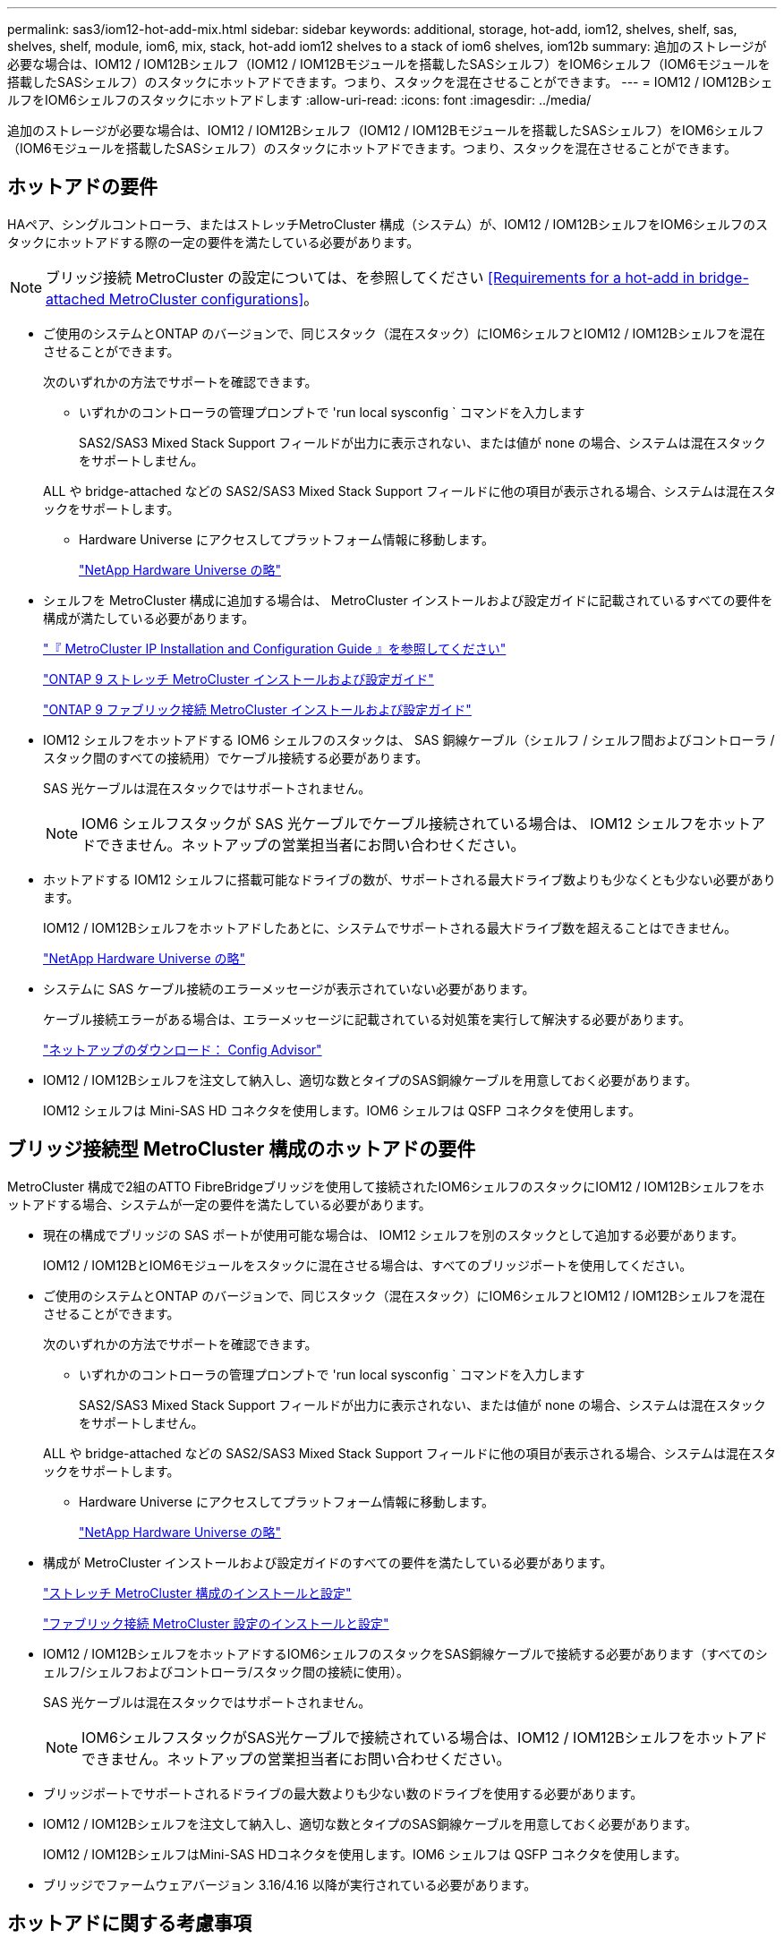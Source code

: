 ---
permalink: sas3/iom12-hot-add-mix.html 
sidebar: sidebar 
keywords: additional, storage, hot-add, iom12, shelves, shelf, sas, shelves, shelf, module, iom6, mix, stack, hot-add iom12 shelves to a stack of iom6 shelves, iom12b 
summary: 追加のストレージが必要な場合は、IOM12 / IOM12Bシェルフ（IOM12 / IOM12Bモジュールを搭載したSASシェルフ）をIOM6シェルフ（IOM6モジュールを搭載したSASシェルフ）のスタックにホットアドできます。つまり、スタックを混在させることができます。 
---
= IOM12 / IOM12BシェルフをIOM6シェルフのスタックにホットアドします
:allow-uri-read: 
:icons: font
:imagesdir: ../media/


[role="lead"]
追加のストレージが必要な場合は、IOM12 / IOM12Bシェルフ（IOM12 / IOM12Bモジュールを搭載したSASシェルフ）をIOM6シェルフ（IOM6モジュールを搭載したSASシェルフ）のスタックにホットアドできます。つまり、スタックを混在させることができます。



== ホットアドの要件

[role="lead"]
HAペア、シングルコントローラ、またはストレッチMetroCluster 構成（システム）が、IOM12 / IOM12BシェルフをIOM6シェルフのスタックにホットアドする際の一定の要件を満たしている必要があります。


NOTE: ブリッジ接続 MetroCluster の設定については、を参照してください <<Requirements for a hot-add in bridge-attached MetroCluster configurations>>。

* ご使用のシステムとONTAP のバージョンで、同じスタック（混在スタック）にIOM6シェルフとIOM12 / IOM12Bシェルフを混在させることができます。
+
次のいずれかの方法でサポートを確認できます。

+
** いずれかのコントローラの管理プロンプトで 'run local sysconfig ` コマンドを入力します
+
SAS2/SAS3 Mixed Stack Support フィールドが出力に表示されない、または値が none の場合、システムは混在スタックをサポートしません。

+
ALL や bridge-attached などの SAS2/SAS3 Mixed Stack Support フィールドに他の項目が表示される場合、システムは混在スタックをサポートします。

** Hardware Universe にアクセスしてプラットフォーム情報に移動します。
+
https://hwu.netapp.com["NetApp Hardware Universe の略"]



* シェルフを MetroCluster 構成に追加する場合は、 MetroCluster インストールおよび設定ガイドに記載されているすべての要件を構成が満たしている必要があります。
+
http://docs.netapp.com/ontap-9/topic/com.netapp.doc.dot-mcc-inst-cnfg-ip/home.html["『 MetroCluster IP Installation and Configuration Guide 』を参照してください"]

+
http://docs.netapp.com/ontap-9/topic/com.netapp.doc.dot-mcc-inst-cnfg-stretch/home.html["ONTAP 9 ストレッチ MetroCluster インストールおよび設定ガイド"]

+
http://docs.netapp.com/ontap-9/topic/com.netapp.doc.dot-mcc-inst-cnfg-fabric/home.html["ONTAP 9 ファブリック接続 MetroCluster インストールおよび設定ガイド"]

* IOM12 シェルフをホットアドする IOM6 シェルフのスタックは、 SAS 銅線ケーブル（シェルフ / シェルフ間およびコントローラ / スタック間のすべての接続用）でケーブル接続する必要があります。
+
SAS 光ケーブルは混在スタックではサポートされません。

+

NOTE: IOM6 シェルフスタックが SAS 光ケーブルでケーブル接続されている場合は、 IOM12 シェルフをホットアドできません。ネットアップの営業担当者にお問い合わせください。

* ホットアドする IOM12 シェルフに搭載可能なドライブの数が、サポートされる最大ドライブ数よりも少なくとも少ない必要があります。
+
IOM12 / IOM12Bシェルフをホットアドしたあとに、システムでサポートされる最大ドライブ数を超えることはできません。

+
https://hwu.netapp.com["NetApp Hardware Universe の略"]

* システムに SAS ケーブル接続のエラーメッセージが表示されていない必要があります。
+
ケーブル接続エラーがある場合は、エラーメッセージに記載されている対処策を実行して解決する必要があります。

+
https://mysupport.netapp.com/site/tools/tool-eula/activeiq-configadvisor["ネットアップのダウンロード： Config Advisor"]

* IOM12 / IOM12Bシェルフを注文して納入し、適切な数とタイプのSAS銅線ケーブルを用意しておく必要があります。
+
IOM12 シェルフは Mini-SAS HD コネクタを使用します。IOM6 シェルフは QSFP コネクタを使用します。





== ブリッジ接続型 MetroCluster 構成のホットアドの要件

[role="lead"]
MetroCluster 構成で2組のATTO FibreBridgeブリッジを使用して接続されたIOM6シェルフのスタックにIOM12 / IOM12Bシェルフをホットアドする場合、システムが一定の要件を満たしている必要があります。

* 現在の構成でブリッジの SAS ポートが使用可能な場合は、 IOM12 シェルフを別のスタックとして追加する必要があります。
+
IOM12 / IOM12BとIOM6モジュールをスタックに混在させる場合は、すべてのブリッジポートを使用してください。

* ご使用のシステムとONTAP のバージョンで、同じスタック（混在スタック）にIOM6シェルフとIOM12 / IOM12Bシェルフを混在させることができます。
+
次のいずれかの方法でサポートを確認できます。

+
** いずれかのコントローラの管理プロンプトで 'run local sysconfig ` コマンドを入力します
+
SAS2/SAS3 Mixed Stack Support フィールドが出力に表示されない、または値が none の場合、システムは混在スタックをサポートしません。

+
ALL や bridge-attached などの SAS2/SAS3 Mixed Stack Support フィールドに他の項目が表示される場合、システムは混在スタックをサポートします。

** Hardware Universe にアクセスしてプラットフォーム情報に移動します。
+
https://hwu.netapp.com["NetApp Hardware Universe の略"]



* 構成が MetroCluster インストールおよび設定ガイドのすべての要件を満たしている必要があります。
+
https://docs.netapp.com/us-en/ontap-metrocluster/install-stretch/index.html["ストレッチ MetroCluster 構成のインストールと設定"]

+
https://docs.netapp.com/us-en/ontap-metrocluster/install-fc/index.html["ファブリック接続 MetroCluster 設定のインストールと設定"]

* IOM12 / IOM12BシェルフをホットアドするIOM6シェルフのスタックをSAS銅線ケーブルで接続する必要があります（すべてのシェルフ/シェルフおよびコントローラ/スタック間の接続に使用）。
+
SAS 光ケーブルは混在スタックではサポートされません。

+

NOTE: IOM6シェルフスタックがSAS光ケーブルで接続されている場合は、IOM12 / IOM12Bシェルフをホットアドできません。ネットアップの営業担当者にお問い合わせください。

* ブリッジポートでサポートされるドライブの最大数よりも少ない数のドライブを使用する必要があります。
* IOM12 / IOM12Bシェルフを注文して納入し、適切な数とタイプのSAS銅線ケーブルを用意しておく必要があります。
+
IOM12 / IOM12BシェルフはMini-SAS HDコネクタを使用します。IOM6 シェルフは QSFP コネクタを使用します。

* ブリッジでファームウェアバージョン 3.16/4.16 以降が実行されている必要があります。




== ホットアドに関する考慮事項

[role="lead"]
IOM12 / IOM12BシェルフをIOM6シェルフのスタックにホットアドする前に、この手順 に関する考慮事項とベストプラクティスを把握しておく必要があります。



=== 一般的な考慮事項

* ホットアドするIOM12 / IOM12Bシェルフのファームウェアバージョンは0260以降にすることを強く推奨します。
+
サポート対象バージョンのシェルフファームウェアを使用している場合、ホットアドしたシェルフをスタックに正しくケーブル接続しないと、ストレージスタックのアクセスの問題から保護できません。

+
IOM12 / IOM12Bシェルフのファームウェアをシェルフにダウンロードしたら、どちらかのコントローラのコンソールで「storage shelf show module」コマンドを入力して、ファームウェアのバージョンが0260以降であることを確認します。

* 無停止でのスタック統合はサポートされていません。
+
この手順を使用して、システムの電源がオンでデータを提供中（ I/O が実行中）になっているときに、同じシステム内の別のスタックからホットリムーブしたディスクシェルフをホットアドすることはできません。

* この手順を使用して、該当するシェルフにアグリゲートがミラーされている場合に、同じ MetroCluster システム内でホットリムーブされたディスクシェルフをホットアドできます。
* IOM12モジュールを搭載したシェルフをIOM6モジュールを搭載したシェルフのスタックにホットアドする場合、スタック全体のパフォーマンスは6Gbpsで動作します（最も速度の低いシェルフ）。
+
IOM3またはIOM6モジュールからIOM12モジュールにアップグレードされたシェルフをホットアドする場合、スタックは12Gbpsで動作しますが、シェルフのバックプレーンとディスク機能によってディスクパフォーマンスが3Gbpsまたは6Gbpsに制限される可能性があります。

* ホットアドしたシェルフのケーブル接続が完了すると、 ONTAP でシェルフが認識されます。
+
** ドライブ所有権は、自動ドライブ割り当てが有効になっている場合に割り当てられます。
** シェルフ（ IOM ）ファームウェアとドライブファームウェアは、必要に応じて自動的に更新されます。
+

NOTE: ファームウェアの更新には最大 30 分かかる場合があります。







=== ベストプラクティスに関する考慮事項

* * ベストプラクティス： * シェルフをホットアドする前に、お使いのシステムのシェルフ（ IOM ）ファームウェアとドライブファームウェアを最新バージョンにしておくことを推奨します。
+
https://mysupport.netapp.com/site/downloads/firmware/disk-shelf-firmware["ネットアップのダウンロード：ディスクシェルフファームウェア"]

+
https://mysupport.netapp.com/site/downloads/firmware/disk-drive-firmware["ネットアップのダウンロード：ディスクドライブファームウェア"]




NOTE: ファームウェアをシェルフおよびそのコンポーネントに対応しないバージョンにリバートしないでください。

* * ベストプラクティス：シェルフをホットアドする前に、 Disk Qualification Package （ DQP ）の最新バージョンをインストールしておくことを推奨します。
+
DQP の最新バージョンをインストールしておくと、新しく認定されたドライブがシステムで認識されて使用できるようになります。これにより、ドライブの情報が最新でない場合に表示されるシステムイベントメッセージを回避できるほか、ドライブが認識されないために発生するドライブのパーティショニングを回避できます。さらに、ドライブのファームウェアが最新でない場合も、通知で知ることができます。

+
https://mysupport.netapp.com/site/downloads/firmware/disk-drive-firmware/download/DISKQUAL/ALL/qual_devices.zip["ネットアップのダウンロード： Disk Qualification Package"^]

* * ベストプラクティス： * シェルフのホットアドの前後に Active IQ Config Advisor を実行することを推奨します。
+
シェルフをホットアドする前に Active IQ Config Advisor を実行すると、既存の SAS 接続の Snapshot が作成され、シェルフ（ IOM ）ファームウェアのバージョンが確認されます。また、すでにシステムで使用されているシェルフ ID を確認できます。シェルフをホットアドしたあとに Active IQ Config Advisor を実行すると、シェルフが正しくケーブル接続されており、システム内でシェルフ ID が一意であることを確認できます。

+
https://mysupport.netapp.com/site/tools/tool-eula/activeiq-configadvisor["ネットアップのダウンロード： Config Advisor"]

* * ベストプラクティス： * インバンド ACP （ IBACP ）をシステムで実行することを推奨します。
+
** IBAP が実行されているシステムでは、ホットアドした IOM12 シェルフで IBACP が自動的に有効になります。
** アウトオブバンド ACP が有効になっているシステムでは、 IOM12 シェルフで ACP 機能を使用できません。
+
IBACP に移行して、アウトオブバンド ACP ケーブルを取り外す必要があります。

** IBACP を実行していないシステムで IBACP の要件を満たしている場合は、 IOM12 シェルフをホットアドする前にシステムを IBACP に移行することができます。
+
https://kb.netapp.com/Advice_and_Troubleshooting/Data_Storage_Systems/FAS_Systems/In-Band_ACP_Setup_and_Support["IBACP への移行手順"]

+

NOTE: 移行手順には、 IBACP のシステム要件が記載されています。







== ホットアド用のドライブ所有権を手動で割り当てる準備をします

[role="lead"]
ホットアドする IOM12 シェルフのドライブ所有権を手動で割り当てる場合は、自動ドライブ割り当てが有効になっている場合は無効にする必要があります。

システム要件を満たしている必要があります。

<<Requirements for a hot-add>>

<<Requirements for a hot-add in bridge-attached MetroCluster configurations>>

HA ペアを使用する場合は、シェルフ内のドライブが両方のコントローラモジュールで所有されるようにするには、ドライブ所有権を手動で割り当てる必要があります。

.手順
. 自動ドライブ割り当てが有効になっているかどうかを確認します。「 storage disk option show
+
HA ペアを使用している場合、このコマンドはどちらのコントローラモジュールでも入力できます。

+
自動ドライブ割り当てが有効になっている場合は ' 各コントローラモジュールの Auto Assign 列に on と表示されます

. 自動ドライブ割り当てが有効になっている場合は無効にします。「 storage disk option modify -node _node_name -autoassign off
+
HA ペア構成または 2 ノード MetroCluster 構成の場合は、両方のコントローラモジュールで自動ドライブ割り当てを無効にする必要があります。





== ホットアド用のシェルフを設置します

[role="lead"]
ホットアドするシェルフごとに、シェルフをラックに設置し、電源コードを接続し、シェルフの電源をオンにして、シェルフ ID を設定します。

. ディスクシェルフに付属のラックマウントキット（ 2 ポストラック用または 4 ポストラック用）をキットに付属のパンフレットに従って設置します。
+
[NOTE]
====
複数のディスクシェルフを設置する場合は、安定性を考慮してラックの下から順に設置してください。

====
+
[CAUTION]
====
ディスクシェルフを Telco タイプのラックにフランジで取り付けない原因でください。ディスクシェルフの重量により、ラックが自重で壊れる可能性があります。

====
. キットに付属のパンフレットに従って、サポートブラケットとラックにディスクシェルフを取り付けて固定します。
+
ディスクシェルフを軽くして扱いやすくするために、電源装置と I/O モジュール（ IOM ）を取り外します。

+
DS460Cディスクシェルフでは、ドライブは別々にパッケージ化されているため、シェルフは軽量ですが、空のDS460Cシェルフの重量は引き続き約60kg（132ポンド）です。そのため、シェルフを移動する場合は、次の点に注意してください。

+

CAUTION: リフトハンドルを使用して空のDS460Cシェルフを安全に移動する場合は、電動リフトを使用するか4人で運搬することを推奨します。

+
DS460Cの出荷時は、4個の着脱式リフトハンドル（両側に2個）が同梱されています。取っ手を使用するには、シェルフ側面のスロットにハンドルのタブを挿入し、カチッと音がして所定の位置に収まるまで押し上げます。次に、ディスクシェルフをレールにスライドさせたら、サムラッチを使用して一度に1組のハンドルを外します。次の図は、リフトハンドルを取り付ける方法を示しています。

+
image::../media/drw_ds460c_handles.gif[DRW ds460c ハンドル]

. ディスクシェルフをラックに設置する前に取り外した電源装置と IOM を再度取り付けます。
. DS460Cディスクシェルフを設置する場合は、ドライブをドライブドロワーに取り付けます。それ以外の場合は、次の手順に進みます。
+
[NOTE]
====
静電気放出を防ぐために、作業中は常にESDリストストラップを着用し、ストレージエンクロージャのシャーシの塗装されていない表面部分にリストストラップを接地させます。

リストストラップがない場合は、ディスクドライブに触る前に、ストレージエンクロージャのシャーシの塗装されていない部分を手で触ります。

====
+
購入したシェルフに含まれているドライブが60本よりも少ない場合は、次の手順で各ドロワーにドライブを取り付けます。

+
** 最初の4つのドライブを前面スロット（0、3、6、および9）に取り付けます。
+

NOTE: *機器の故障のリスク：*通気が適切に行われ、過熱を防ぐために、必ず最初の4つのドライブをフロントスロット（0、3、6、9）に取り付けてください。

** 残りのドライブについては、各ドロワーに均等に配置します。




次の図は、シェルフ内の各ドライブドロワーにおける 0~11 のドライブ番号の配置を示しています。

image::../media/dwg_trafford_drawer_with_hdds_callouts.gif[DWG トラフォードドロワー（ HDD の寸法テキスト付き]

. シェルフの一番上のドロワーを開きます。
. ESDバッグからドライブを取り出します。
. ドライブのカムハンドルを垂直な位置まで持ち上げます。
. ドライブキャリアの両側にある 2 つの突起ボタンをドライブドロワーのドライブチャネルにある対応するくぼみに合わせます。
+
image::../media/28_dwg_e2860_de460c_drive_cru.gif[28 DWG e2860 de460c ドライブ CRU]

+
[cols="10,90"]
|===


| image:../media/legend_icon_01.png[""] | ドライブキャリアの右側の突起ボタン 
|===
. ドライブを真上から下ろし、ドライブがオレンジのリリースラッチの下に完全に固定されるまでカムハンドルを下に回転させます。
. ドロワー内の各ドライブについて、同じ手順を繰り返します。
+
各ドロワーのスロット 0 、 3 、 6 、 9 にドライブが配置されていることを確認する必要があります。

. ドライブドロワーをエンクロージャに慎重に戻します。
+
|===


 a| 
image:../media/2860_dwg_e2860_de460c_gentle_close.gif[""]



 a| 

CAUTION: * データアクセスが失われる可能性： * ドロワーを乱暴に扱わないように注意してください。ドロワーに衝撃を与えたり、ストレージアレイにぶつけて破損したりしないように、ゆっくりと押し込んでください。

|===
. 両方のレバーを内側に押してドライブドロワーを閉じます。
. ディスクシェルフ内の各ドロワーについて、同じ手順を繰り返します。
. 前面ベゼルを取り付けます。
+
.. 複数のディスクシェルフを設置する場合は、設置するディスクシェルフごとに前の手順を繰り返します。
.. 各ディスクシェルフの電源装置を接続します。


. 電源コードをディスクシェルフに接続して電源コード固定クリップで所定の位置に固定してから、耐障害性を確保するためにそれぞれ別々の電源に接続します。
. 各ディスクシェルフの電源装置をオンにし、ディスクドライブがスピンアップするまで待ちます。
+
.. HA ペアまたはシングルコントローラ構成内で一意の ID に、ホットアドする各シェルフのシェルフ ID を設定します。
+
有効なシェルフ ID は 00~99 です。IOM6 シェルフの使用数が少なく（ 1~9 ）、 IOM12 シェルフの使用数が 10 以上になるように、シェルフ ID を設定することを推奨します。

+
オンボードストレージを搭載したプラットフォームモデルがある場合、シェルフ ID は内蔵シェルフおよび外付けシェルフ全体で一意である必要があります。内蔵シェルフを 0 に設定することを推奨します。MetroCluster IP 構成には、外部シェルフ名のみが該当するため、シェルフ名は一意である必要はありません。



. 必要に応じて、 Active IQ Config Advisor を実行して、すでに使用されているシェルフ ID を確認します。
+
https://mysupport.netapp.com/site/tools/tool-eula/activeiq-configadvisor["ネットアップのダウンロード： Config Advisor"]

+
「 storage shelf show -fields shelf-id 」コマンドを実行して、システムですでに使用されているシェルフ ID （および重複しているシェルフ ID ）のリストを表示することもできます。

. 左側のエンドキャップのうしろにあるシェルフ ID ボタンにアクセスします。
. デジタルディスプレイの 1 桁目の数字が点滅するまでオレンジのボタンを押し続けて、シェルフ ID の 1 桁目の数字を変更します。点滅までに最大 3 秒かかります。
. 目的の番号になるまで、ボタンを押して番号を伝えます。
. 2 番目の番号についても手順 c と d を繰り返します。
. 2 桁目の数字の点滅が停止するまでボタンを押し続けてプログラミングモードを終了します。点滅が停止するまでに最大 3 秒かかります。
. シェルフの電源を再投入し、シェルフ ID を有効にします。
+
電源の再投入を完了するには、両方の電源スイッチをオフにし、 10 秒待ってから再度オンにする必要があります。

. ホットアドするシェルフごとに手順 a~g を繰り返します。




== ホットアド用のシェルフをケーブル接続します

[role="lead"]
IOM12 / IOM12BシェルフをIOM6シェルフのスタックにケーブル接続する方法は、IOM12シェルフが最初のIOM12 / IOM12Bシェルフであるか、つまりスタックに他のIOM12シェルフがないかによって異なります。 また、既存の混合スタックにIOM12 / IOM12Bシェルフを追加するかどうかを指定します。つまり、1つ以上のIOM12 / IOM12Bシェルフがスタックにすでに存在します。また、スタックにマルチパス HA 、マルチパス、シングルパス HA 、またはシングルパス接続のどれがあるかによっても異なります。

.作業を開始する前に
* システム要件を満たしている必要があります。
+
<<Requirements for a hot-add>>

* 必要に応じて準備手順を完了しておく必要があります。
+
<<Prepare to manually assign drive ownership for a hot-add>>

* シェルフを設置し、電源をオンにして、シェルフ ID を設定しておく必要があります。
+
<<Install shelves for a hot-add>>



.このタスクについて
* IOM12 / IOM12Bシェルフをスタック内の論理的に最後のシェルフに常にホットアドして、スタック内での1つの速度の移行を維持します。
+
IOM12 / IOM12Bシェルフをスタック内の論理的な最後のシェルフにホットアドすると、IOM6シェルフをグループ化したまま、IOM12 / IOM12Bシェルフをグループ化したまま、2つのシェルフグループ間で速度を1つに移行できます。

+
例：

+
** HAペアでは、IOM6シェルフを2台、IOM12 / IOM12Bシェルフを2台使用するスタック内での1回の速度の移行を次のように表します。
+
 Controller <-> IOM6 <-> IOM6 <---> IOM12IOM12B <-> IOM12/IOM12B <-> Controller
** オンボードの IOM12E ストレージを使用する HA ペアでは、 IOM12 シェルフを 2 台と IOM6 シェルフを 2 台搭載したスタック内での 1 回の速度の移行を次のように表します。
+
 IOM12E 0b <-> IOM12/IOM12B <-> IOM12/IOM12B <---> IOM6 <-> IOM6 <-> IOM12E 0a
+
オンボードストレージポート0bは内蔵ストレージ（エクスパンダ）のポートで、ホットアドするIOM12 / IOM12Bシェルフ（スタックの最後のシェルフ）に接続するため、IOM12 / IOM12Bシェルフのグループを1つにまとめ、スタックとオンボードのIOM12Eストレージを使用して移行を1つにします。



* 混在スタックでは、 1 つの速度での移行のみがサポートされます。これ以上の速度切り替えはできません。たとえば、スタック内に次のように 2 つの速度遷移を表示することはできません。
+
 Controller <-> IOM6 <-> IOM6 <---> IOM12/IOM12B <-> IOM12/IOM12B <---> IOM6 <-> Controller
* 混在スタックに IOM6 シェルフをホットアドできます。ただし、スタック内での 1 回の移行を維持するには、 IOM6 シェルフを搭載したスタックの側面（既存の IOM6 シェルフグループ）にホットアドする必要があります。
* IOM12 / IOM12Bシェルフをケーブル接続するには、まずIOM AのパスのSASポートを接続し、次にIOM Bのパスについても、必要に応じてケーブル接続の手順を繰り返します。
+

NOTE: MetroCluster 構成では、 IOM B のパスは使用できません。

* 最初のIOM12 / IOM12Bシェルフ（最後のIOM6シェルフに接続するシェルフ）は、常にIOM6シェルフの円形のポート（四角形のポートではありません）に接続します。
* SAS ケーブルのコネクタは、誤挿入を防ぐキーイングが施されているため、正しい向きで SAS ポートに取り付けるとカチッとはまります。
+
シェルフの場合は、 SAS ケーブルのコネクタをプルタブ（コネクタの下側）を下にして挿入します。コントローラの場合は、プラットフォームのモデルによって SAS ポートの向きが異なるため、 SAS ケーブルのコネクタの正しい向きもそれに応じて異なります。

* 次の図は、FC-to-SASブリッジを使用しない構成でIOM12 / IOM12BシェルフをIOM6シェルフスタックにケーブル接続する場合に参照してください。
+
この図は、マルチパス HA 接続を使用したスタック専用の図です。ただし、ケーブル接続の概念は、マルチパス、シングルパス HA 、シングルパス接続、ストレッチ MetroCluster の各構成のスタックに適用できます。

+
image::../media/drw_sas2_sas3_mixed_stack.png[DRW SAS2 SAS3 混合スタック]

* 次の図は、ブリッジ接続MetroCluster 構成でIOM12 / IOM12BシェルフをIOM6シェルフスタックにケーブル接続する場合のものです。 image:../media/hot_adding_iom12_shelves_to_iom6_stack_in_bridge_attached_config.png[""]


.手順
. スタック内の論理的に最後のシェルフを特定します。
+
プラットフォームモデルとスタック接続（マルチパス HA 、マルチパス、シングルパス HA 、またはシングルパス）に応じて、論理的に最後のシェルフはコントローラの SAS ポート B と D からコントローラ / スタック間を接続するシェルフです。 または、シェルフにコントローラが接続されていない（コントローラ / スタック間の接続は、コントローラの SAS ポート A と C を介してスタックの論理的な最上位に接続されているため）。

. ホットアドするIOM12 / IOM12BシェルフをIOM6スタックに追加する場合、IOM6シェルフスタックに他のIOM12 / IOM12Bシェルフがないように、該当する手順を実行します。
+

NOTE: ケーブルの接続を解除してから再接続し、ケーブルを別のケーブルに交換する場合は、70秒以上待機する必要があります。

+
それ以外の場合は、手順 3 に進みます。

+
[cols="2*"]
|===
| IOM6 スタック接続の状態 | 作業 


 a| 
マルチパス HA 、マルチパス、またはコントローラを論理的に最後のシェルフに接続したシングルパス HA （ストレッチ MetroCluster 構成を含む）
 a| 
.. 最後の IOM6 シェルフの IOM A の円形のポートからコントローラまたはブリッジへのコントローラ / スタック間ケーブルを外します。
+
コントローラポートをメモします。

+
ケーブルを脇に置きます。不要になりました。

+
それ以外の場合は、手順 e に進みます

.. 最後のIOM6シェルフのIOM Aの円形のポート（手順A）と新しいIOM12 / 12BのIOMAシェルフのIOM Aポート1をケーブル接続します。
+
SAS 銅線の QSFP-miniSAS HD ケーブルを使用します。

.. 別のIOM12 / IOM12Bシェルフをホットアドする場合は、ケーブル接続したシェルフのIOM12 / IOM12BシェルフのIOM Aポート3と次のIOM12 / IOM12BシェルフのIOM Aポート1を間で接続します。
+
SAS 銅線 Mini-SAS HD / Mini-SAS HD 間ケーブルを使用します。

+
それ以外の場合は、次の手順に進みます。

.. コントローラまたはブリッジ（手順 a ）の同じポートを新しい最後の IOM12 シェルフの IOM A ポート 3 にケーブル接続して、コントローラ / スタック間の接続を再確立します。
+
コントローラのポートタイプに応じて、 SAS 銅線の QSFP-miniSAS HD ケーブルまたは Mini-SAS HD / Mini-SAS HD ケーブルを使用します。

.. IOM B についても手順 a~d を繰り返します
+
それ以外の場合は、手順 4 に進みます。





 a| 
MetroCluster 構成でのブリッジ接続
 a| 
.. 最後の IOM6 シェルフの IOM A の円形のポートからブリッジへの一番下のブリッジ / スタック間ケーブルを外します。
+
ブリッジポートをメモします。

+
ケーブルを脇に置きます。不要になりました。

+
それ以外の場合は、手順 e に進みます

.. 最後の IOM6 シェルフの IOM A の円形のポート（手順 a から）と新しい IOM12 シェルフの IOM A ポート 1 をシェルフ / シェルフ間の接続をケーブル接続します。
+
SAS 銅線の QSFP-miniSAS HD ケーブルを使用します。

.. 別のIOM12 / IOM12Bシェルフをホットアドする場合は、ケーブル接続したシェルフのIOM12 / IOM12BシェルフのIOM Aポート3と次のIOM12 / IOM12BシェルフのIOM Aポート1を間で接続します。
+
SAS 銅線 Mini-SAS HD / Mini-SAS HD 間ケーブルを使用します。

+
それ以外の場合は、次の手順に進みます。

.. 手順 b と c を繰り返して、 IOM B のシェルフ / シェルフ間をケーブル接続します
.. ブリッジの同じポート（手順 a ）を新しい最後の IOM12 シェルフの IOM A ポート 3 にケーブル接続して、下部のブリッジ / スタック間の接続を再確立します。
+
コントローラのポートタイプに応じて、 SAS 銅線の QSFP-miniSAS HD ケーブルまたは Mini-SAS HD / Mini-SAS HD ケーブルを使用します。

.. 手順 4. に進みます。




 a| 
シングルパス HA またはシングルパス。論理的に最後のシェルフへのコントローラ接続はありません
 a| 
.. 最後のIOM6シェルフのIOM Aの円形のポートと新しいIOM12 / IOM12BシェルフのIOM Aポート1をケーブル接続します。
+
SAS 銅線の QSFP-miniSAS HD ケーブルを使用します。

.. IOM B について、上記の手順を繰り返します
.. IOM12 / IOM12Bシェルフをもう1台ホットアドする場合は、手順AとBを繰り返します
+
それ以外の場合は、手順 4 に進みます。



|===
. ホットアドするIOM12 / IOM12Bシェルフを既存の混在スタックに追加する場合は、次の手順を実行します。つまり、1つ以上のIOM12 / IOM12Bシェルフがスタックにすでに存在する場合です。
+

NOTE: ケーブルの接続を解除してから再接続し、ケーブルを交換する場合は、70秒以上待ってから行うようにしてください。

+
[cols="2*"]
|===
| 混在スタック接続の状況 | 作業 


 a| 
マルチパス HA 、マルチパス、またはコントローラを論理的に最後のシェルフに接続したシングルパス HA 、または MetroCluster 構成のブリッジ接続
 a| 
.. コントローラ/スタック間のケーブルを最後のIOM12 / IOM12BシェルフのIOM Aポート3から新しい最後のIOM12 / IOM12Bシェルフの同じポートに移動します。
.. 1台のIOM12 / IOM12Bシェルフをホットアドする場合は、古い最後のIOM12 / 12BシェルフのIOM Aポート3と新しい最後のIOM12 / IOM12BシェルフのIOM Aポート1をシェルフ間で接続します。
+
SAS 銅線 Mini-SAS HD / Mini-SAS HD 間ケーブルを使用します。

+
それ以外の場合は、次の手順に進みます。

.. 複数のIOM12 / IOM12Bシェルフをホットアドする場合は、古い最後のIOM12 / IOM12BシェルフのIOM Aポート3と次のIOM12 / IOM12BシェルフのIOM Aポート1をケーブル接続し、この手順を他のIOM12 / IOM12Bシェルフの場合は繰り返します。
+
追加の SAS 銅線 Mini-SAS HD / Mini-SAS HD 間ケーブルを使用します。

+
それ以外の場合は、次の手順に進みます。

.. IOM B についても手順 a~c を繰り返します
+
それ以外の場合は、手順 4 に進みます。





 a| 
MetroCluster 構成でのブリッジ接続
 a| 
.. 下部のブリッジ/スタック間ケーブルを、最後のIOM12 / IOM12Bシェルフの古いポートから新しい最後のIOM12 / IOM12Bシェルフの同じポートに移動します。
.. 古い最後のIOM12 / IOM12BシェルフのIOM Aポート3と次のIOM12 / IOM12BシェルフのIOM Aポート1をケーブル接続し、この手順を追加のIOM12 / IOM12Bシェルフに対して繰り返します。
+
SAS 銅線 Mini-SAS HD / Mini-SAS HD 間ケーブルを使用します。

.. 古い最後のIOM12 / IOM12BシェルフのIOM Bポート3と次のIOM12 / IOM12BシェルフのIOM Bポート1をケーブル接続し、この手順を追加のIOM12 / IOM12Bシェルフに対して繰り返します。
.. 手順 4. に進みます。




 a| 
シングルパス HA またはシングルパス。論理的に最後のシェルフへのコントローラ接続はありません
 a| 
.. 最後のIOM12 / IOM12BシェルフのIOM Aポート3と最後のIOM12 / IOM12BシェルフのIOM Aポート1をケーブル接続します。
+
SAS 銅線 Mini-SAS HD / Mini-SAS HD 間ケーブルを使用します。

.. IOM B について、上記の手順を繰り返します
.. IOM12 / IOM12Bシェルフをもう1台ホットアドする場合は、手順AとBを繰り返します
+
それ以外の場合は、手順 4 に進みます。



|===
. SAS 接続が正しくケーブル接続されていることを確認します。
+
ケーブル接続エラーが発生した場合は、表示される対処方法に従ってください。

+
https://mysupport.netapp.com/site/tools/tool-eula/activeiq-configadvisor["ネットアップのダウンロード： Config Advisor"]

. この手順の準備作業として自動ドライブ割り当てを無効にした場合は、ドライブ所有権を手動で割り当ててから、必要に応じて自動ドライブ割り当てを再度有効にする必要があります。
+
それ以外の場合は、この手順を使用します。

+
<<Complete the hot-add>>

+

NOTE: すべての MetroCluster 構成で手動でドライブを割り当てる必要があります。





== ホットアドを完了します

[role="lead"]
IOM12 / IOM12BシェルフをIOM6シェルフのスタックにホットアドする準備の一環として自動ドライブ割り当てを無効にした場合、ドライブ所有権を手動で割り当ててから、必要に応じて自動ドライブ割り当てを再度有効にする必要があります。

システムの指示に従って、シェルフのケーブル接続を完了しておく必要があります。

<<Cable shelves for a hot-add>>

.手順
. 所有権が未設定のドライブをすべて表示します。「 storage disk show -container-type unassigned 」
+
HA ペアを使用している場合、このコマンドはどちらのコントローラモジュールでも入力できます。

. 各ドライブを割り当てます。「 storage disk assign -disk disk_name -owner_owner_name _ 」
+
HA ペアを使用している場合、このコマンドはどちらのコントローラモジュールでも入力できます。

+
ワイルドカード文字を使用して、一度に複数のドライブを割り当てることができます。

. 必要に応じて自動ドライブ割り当てを再度有効にします。「 storage disk option modify -node node_name -autoassign on
+
HA ペアを使用する場合は、両方のコントローラモジュールで自動ドライブ割り当てを再度有効にする必要があります。


